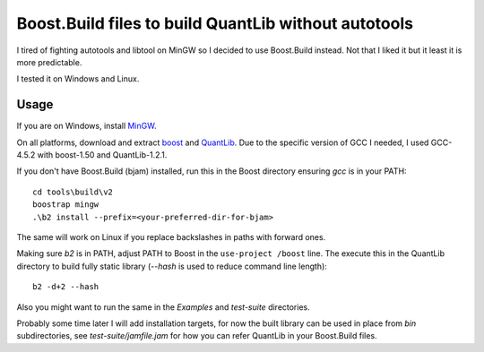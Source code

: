 Boost.Build files to build QuantLib without autotools
=====================================================

I tired of fighting autotools and libtool on MinGW so I decided to use
Boost.Build instead. Not that I liked it but it least it is more predictable.

I tested it on Windows and Linux.

Usage
-----

If you are on Windows, install `MinGW`_.

On all platforms, download and extract `boost`_ and `QuantLib`_.
Due to the specific version of GCC I needed, I used GCC-4.5.2 with boost-1.50
and QuantLib-1.2.1.

If you don't have Boost.Build (bjam) installed, run this in the Boost directory
ensuring `gcc` is in your PATH::

    cd tools\build\v2
    boostrap mingw
    .\b2 install --prefix=<your-preferred-dir-for-bjam>

The same will work on Linux if you replace backslashes in paths with forward ones.

Making sure `b2` is in PATH, adjust PATH to Boost in the ``use-project /boost`` line.
The execute this in the QuantLib directory to build fully static library (`--hash`
is used to reduce command line length)::

    b2 -d+2 --hash

Also you might want to run the same in the `Examples` and `test-suite` directories.

Probably some time later I will add installation targets, for now the built library
can be used in place from `bin` subdirectories, see `test-suite/jamfile.jam` for how
you can refer QuantLib in your Boost.Build files.

.. _MinGW: http://mingw.org

.. _boost: http://boost.org

.. _QuantLib: http://quantlib.org
